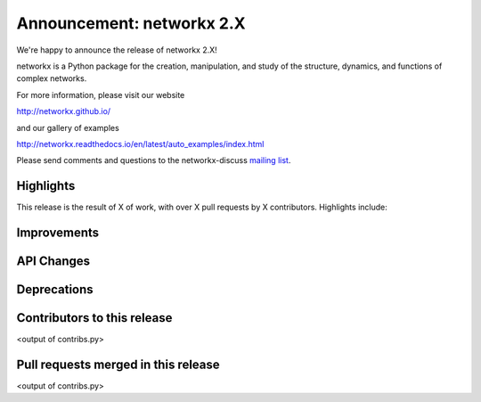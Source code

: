 Announcement: networkx 2.X
==========================

We're happy to announce the release of networkx 2.X!

networkx is a Python package for the creation, manipulation, and study of the
structure, dynamics, and functions of complex networks.

For more information, please visit our website

http://networkx.github.io/

and our gallery of examples

http://networkx.readthedocs.io/en/latest/auto_examples/index.html

Please send comments and questions to the networkx-discuss `mailing list
<http://groups.google.com/group/networkx-discuss>`_.

Highlights
----------

This release is the result of X of work, with over X pull requests by
X contributors. Highlights include:


Improvements
------------


API Changes
-----------


Deprecations
------------


Contributors to this release
----------------------------

<output of contribs.py>


Pull requests merged in this release
------------------------------------

<output of contribs.py>
